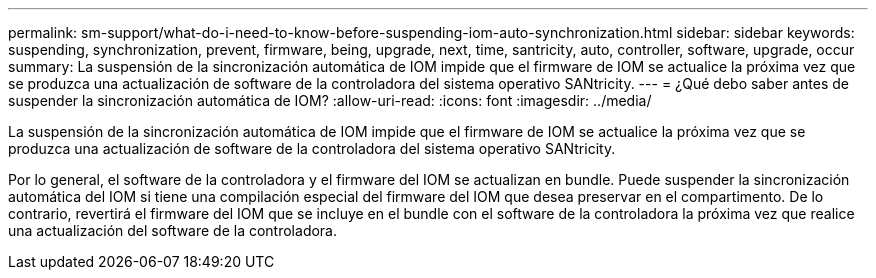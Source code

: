 ---
permalink: sm-support/what-do-i-need-to-know-before-suspending-iom-auto-synchronization.html 
sidebar: sidebar 
keywords: suspending, synchronization, prevent, firmware, being, upgrade, next, time, santricity, auto, controller, software, upgrade, occur 
summary: La suspensión de la sincronización automática de IOM impide que el firmware de IOM se actualice la próxima vez que se produzca una actualización de software de la controladora del sistema operativo SANtricity. 
---
= ¿Qué debo saber antes de suspender la sincronización automática de IOM?
:allow-uri-read: 
:icons: font
:imagesdir: ../media/


[role="lead"]
La suspensión de la sincronización automática de IOM impide que el firmware de IOM se actualice la próxima vez que se produzca una actualización de software de la controladora del sistema operativo SANtricity.

Por lo general, el software de la controladora y el firmware del IOM se actualizan en bundle. Puede suspender la sincronización automática del IOM si tiene una compilación especial del firmware del IOM que desea preservar en el compartimento. De lo contrario, revertirá el firmware del IOM que se incluye en el bundle con el software de la controladora la próxima vez que realice una actualización del software de la controladora.
